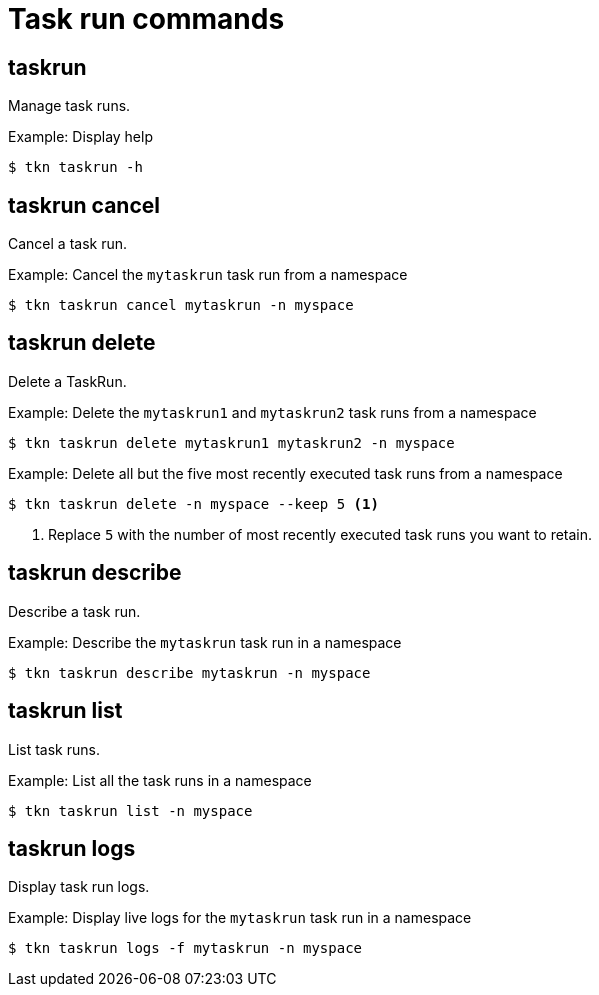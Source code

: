 // Module included in the following assemblies:
//
// *  cli_reference/tkn_cli/op-tkn-reference.adoc

[id="op-tkn-task-run_{context}"]
= Task run commands

== taskrun
Manage task runs.

.Example: Display help
[source,terminal]
----
$ tkn taskrun -h
----

== taskrun cancel
Cancel a task run.

.Example: Cancel the `mytaskrun` task run from a namespace
[source,terminal]
----
$ tkn taskrun cancel mytaskrun -n myspace
----

== taskrun delete
Delete a TaskRun.

.Example: Delete the `mytaskrun1` and `mytaskrun2` task runs from a namespace
[source,terminal]
----
$ tkn taskrun delete mytaskrun1 mytaskrun2 -n myspace
----

.Example: Delete all but the five most recently executed task runs from a namespace
[source,terminal]
----
$ tkn taskrun delete -n myspace --keep 5 <1>
----
<1> Replace `5` with the number of most recently executed task runs you want to retain.

== taskrun describe
Describe a task run.

.Example: Describe the `mytaskrun` task run in a namespace
[source,terminal]
----
$ tkn taskrun describe mytaskrun -n myspace
----

== taskrun list
List task runs.

.Example: List all the task runs in a namespace
[source,terminal]
----
$ tkn taskrun list -n myspace
----


== taskrun logs
Display task run logs.

.Example: Display live logs for the `mytaskrun` task run in a namespace

[source,terminal]
----
$ tkn taskrun logs -f mytaskrun -n myspace
----
